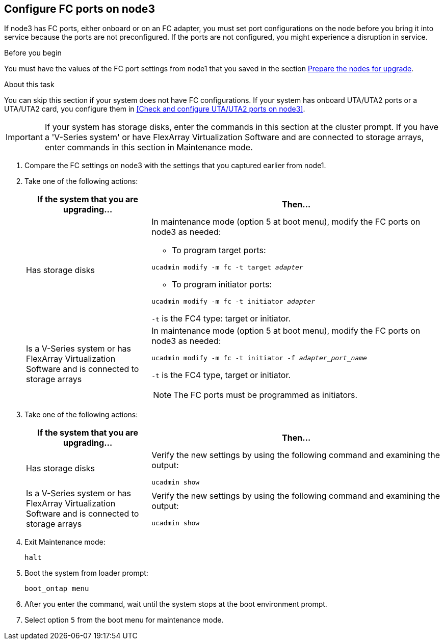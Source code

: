 == Configure FC ports on node3

If node3 has FC ports, either onboard or on an FC adapter, you must set port configurations on the node before you bring it into service because the ports are not preconfigured. If the ports are not configured, you might experience a disruption in service.

.Before you begin

You must have the values of the FC port settings from node1 that you saved in the section link:prepare_nodes_for_upgrade.html[Prepare the nodes for upgrade].

.About this task

You can skip this section if your system does not have FC configurations. If your system has onboard UTA/UTA2 ports or a UTA/UTA2 card, you configure them in <<Check and configure UTA/UTA2 ports on node3>>.

IMPORTANT: If your system has storage disks, enter the commands in this section at the cluster prompt. If you have a 'V-Series system' or have FlexArray Virtualization Software and are connected to storage arrays, enter commands in this section in Maintenance mode.

. [[step1]]Compare the FC settings on node3 with the settings that you captured earlier from node1.
. [[step2]]Take one of the following actions:
+
[cols=2*,options="header",cols="30,70"]
|===
|If the system that you are upgrading... |Then…

|Has storage disks
a|In maintenance mode (option 5 at boot menu), modify the FC ports on node3 as needed:

* To program target ports:

`ucadmin modify -m fc -t target _adapter_`

* To program initiator ports:

`ucadmin modify -m fc -t initiator _adapter_`

`-t` is the FC4 type: target or initiator.
|Is a V-Series system or has FlexArray Virtualization Software and is connected to storage arrays

a|In maintenance mode (option 5 at boot menu), modify the FC ports on node3 as needed:

`ucadmin modify -m fc -t initiator -f _adapter_port_name_`

`-t` is the FC4 type, target or initiator.

NOTE: The FC ports must be programmed as initiators.
|===

. [[step3]]Take one of the following actions:
+
[cols=2*,options="header",cols="30,70"]
|===
|If the system that you are upgrading... |Then…

|Has storage disks
|Verify the new settings by using the following command and examining the output:

`ucadmin show`
|Is a V-Series system or has FlexArray Virtualization Software and is connected to storage arrays
|Verify the new settings by using the following command and examining the output:

`ucadmin show`
|===

. [[step4]]Exit Maintenance mode:
+
`halt`

. Boot the system from loader prompt:
+
`boot_ontap menu`

. [[step6]]After you enter the command, wait until the system stops at the boot environment prompt.

. Select option `5` from the boot menu for maintenance mode.

